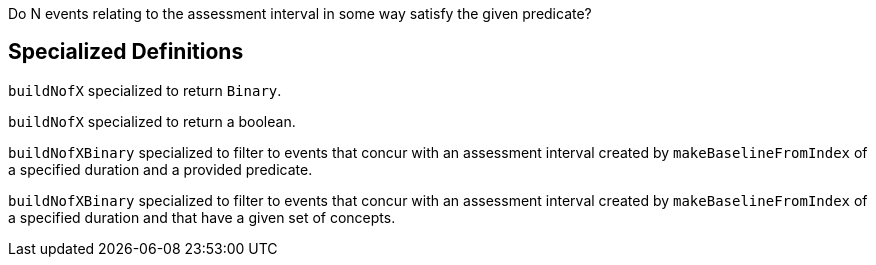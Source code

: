 :description: Documents the BuildNofX template

Do N events relating to the assessment interval in some way 
satisfy the given predicate?

== Specialized Definitions

`buildNofX` specialized to return `Binary`.


`buildNofX` specialized to return a boolean.

`buildNofXBinary` specialized to filter to events that concur with an assessment interval created by `makeBaselineFromIndex` of a specified duration and a provided predicate.


`buildNofXBinary` specialized to filter to events that concur with an assessment interval created by `makeBaselineFromIndex` of a specified duration and that have a given set of concepts.

